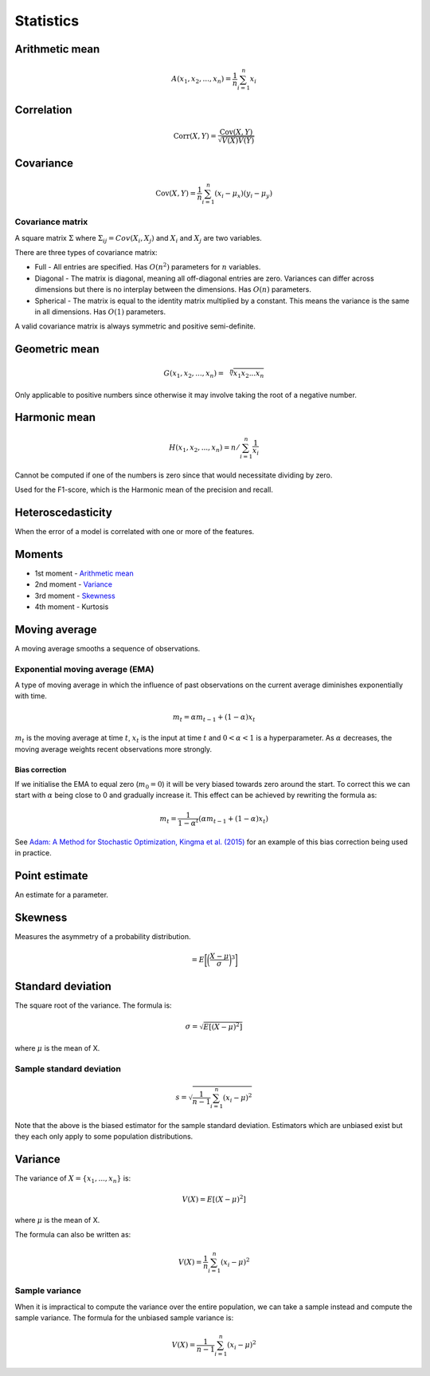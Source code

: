 Statistics
"""""""""""""

Arithmetic mean
--------------------

.. math::

  A(x_1,x_2,...,x_n) = \frac{1}{n}\sum_{i=1}^n x_i
  
Correlation
--------------

.. math::

  \text{Corr}(X,Y) = \frac{\text{Cov}(X,Y)}{\sqrt{V(X)V(Y)}}

Covariance
-------------

.. math::

  \text{Cov}(X,Y) = \frac{1}{n}\sum_{i=1}^n (x_i - \mu_x)(y_i - \mu_y)

Covariance matrix
________________________
A square matrix :math:`\Sigma` where :math:`\Sigma_{ij} = Cov(X_i,X_j)` and :math:`X_i` and :math:`X_j` are two variables.

There are three types of covariance matrix:

* Full - All entries are specified. Has :math:`O(n^2)` parameters for :math:`n` variables.
* Diagonal - The matrix is diagonal, meaning all off-diagonal entries are zero. Variances can differ across dimensions but there is no interplay between the dimensions. Has :math:`O(n)` parameters.
* Spherical - The matrix is equal to the identity matrix multiplied by a constant. This means the variance is the same in all dimensions. Has :math:`O(1)` parameters.

A valid covariance matrix is always symmetric and positive semi-definite.

Geometric mean
----------------

.. math::

    G(x_1,x_2,...,x_n) = \sqrt[\leftroot{-2}\uproot{2}n]{x_1x_2...x_n}

Only applicable to positive numbers since otherwise it may involve taking the root of a negative number.

Harmonic mean
---------------

.. math::

    H(x_1,x_2,...,x_n) = n/\sum_{i=1}^n \frac{1}{x_i}
    
Cannot be computed if one of the numbers is zero since that would necessitate dividing by zero.

Used for the F1-score, which is the Harmonic mean of the precision and recall.
    
Heteroscedasticity
--------------------
When the error of a model is correlated with one or more of the features.
    
Moments
--------
* 1st moment - `Arithmetic mean <https://ml-compiled.readthedocs.io/en/latest/statistics.html#arithmetic-mean>`_
* 2nd moment - `Variance <https://ml-compiled.readthedocs.io/en/latest/statistics.html#variance>`_
* 3rd moment - `Skewness <https://ml-compiled.readthedocs.io/en/latest/statistics.html#skewness>`_
* 4th moment - Kurtosis

Moving average
-----------------
A moving average smooths a sequence of observations.

Exponential moving average (EMA)
___________________________________
A type of moving average in which the influence of past observations on the current average diminishes exponentially with time.

.. math::

  m_t = \alpha m_{t-1} + (1 - \alpha) x_t
  
:math:`m_t` is the moving average at time :math:`t`, :math:`x_t` is the input at time :math:`t` and :math:`0 < \alpha < 1` is a hyperparameter. As :math:`\alpha` decreases, the moving average weights recent observations more strongly.

Bias correction
==================
If we initialise the EMA to equal zero (:math:`m_0 = 0`) it will be very biased towards zero around the start. To correct this we can start with :math:`\alpha` being close to 0 and gradually increase it. This effect can be achieved by rewriting the formula as:

.. math::

  m_t = \frac{1}{1 - \alpha^t}(\alpha m_{t-1} + (1 - \alpha) x_t)

See `Adam: A Method for Stochastic Optimization, Kingma et al. (2015) <https://arxiv.org/pdf/1412.6980.pdf>`_ for an example of this bias correction being used in practice.
    
Point estimate
----------------
An estimate for a parameter.

Skewness
----------
Measures the asymmetry of a probability distribution.

.. math::
  = E\bigg[\bigg(\frac{X - \mu}{\sigma}\bigg)^3\bigg]
  
Standard deviation
--------------------
The square root of the variance. The formula is:

.. math::

  \sigma = \sqrt{E[(X-\mu)^2]}
  
where :math:`\mu` is the mean of X.
  
Sample standard deviation
_____________________________

.. math::

  s = \sqrt{\frac{1}{n-1} \sum_{i=1}^n(x_i-\mu)^2}
  
Note that the above is the biased estimator for the sample standard deviation. Estimators which are unbiased exist but they each only apply to some population distributions.

Variance
---------
The variance of :math:`X=\{x_1, ..., x_n\}` is:

.. math::

  V(X) = E[(X-\mu)^2]
  
where :math:`\mu` is the mean of X.
  
The formula can also be written as:

.. math::

  V(X) = \frac{1}{n}\sum_{i=1}^n (x_i - \mu)^2

Sample variance
__________________
When it is impractical to compute the variance over the entire population, we can take a sample instead and compute the sample variance. The formula for the unbiased sample variance is:

.. math::

  V(X) = \frac{1}{n-1}\sum_{i=1}^n (x_i - \mu)^2

